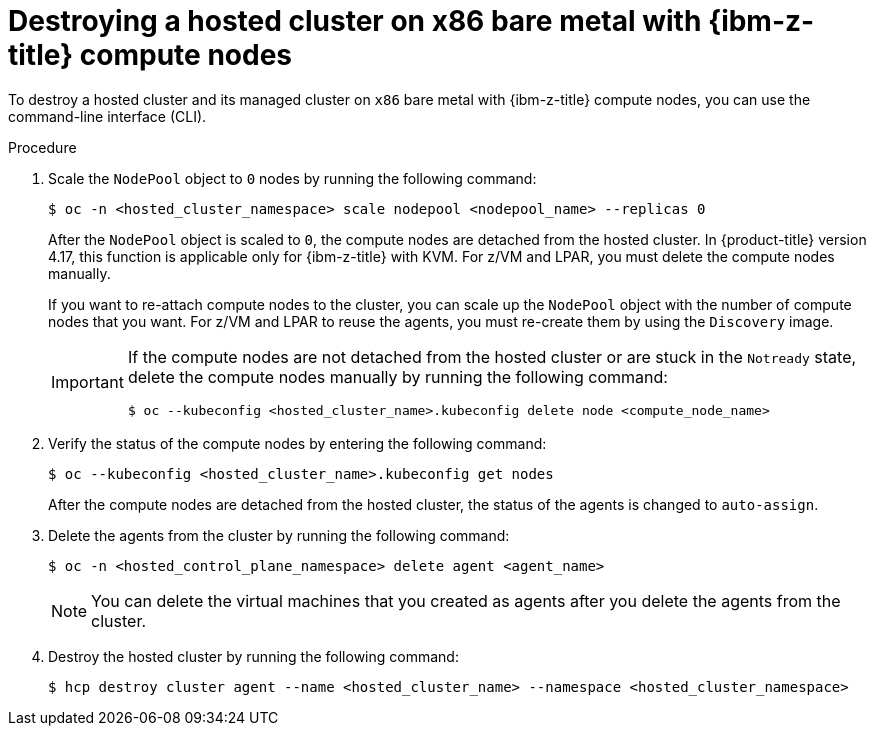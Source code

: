 // Module included in the following assemblies:
//
// * hosted_control_planes/hcp-destroy/hcp-destroy-ibmz.adoc

:_mod-docs-content-type: PROCEDURE
[id="destroy-hc-ibmz-cli_{context}"]
= Destroying a hosted cluster on x86 bare metal with {ibm-z-title} compute nodes

To destroy a hosted cluster and its managed cluster on `x86` bare metal with {ibm-z-title} compute nodes, you can use the command-line interface (CLI).

.Procedure

. Scale the `NodePool` object to `0` nodes by running the following command:
+
[source,terminal]
----
$ oc -n <hosted_cluster_namespace> scale nodepool <nodepool_name> --replicas 0
----
+
After the `NodePool` object is scaled to `0`, the compute nodes are detached from the hosted cluster. In {product-title} version 4.17, this function is applicable only for {ibm-z-title} with KVM. For z/VM and LPAR, you must delete the compute nodes manually.
+
If you want to re-attach compute nodes to the cluster, you can scale up the `NodePool` object with the number of compute nodes that you want. For z/VM and LPAR to reuse the agents, you must re-create them by using the `Discovery` image.
+
[IMPORTANT]
====
If the compute nodes are not detached from the hosted cluster or are stuck in the `Notready` state, delete the compute nodes manually by running the following command:
[source,terminal]
----
$ oc --kubeconfig <hosted_cluster_name>.kubeconfig delete node <compute_node_name>
----
====

. Verify the status of the compute nodes by entering the following command:
+
[source,terminal]
----
$ oc --kubeconfig <hosted_cluster_name>.kubeconfig get nodes
----
+
After the compute nodes are detached from the hosted cluster, the status of the agents is changed to `auto-assign`.

. Delete the agents from the cluster by running the following command:
+
[source,terminal]
----
$ oc -n <hosted_control_plane_namespace> delete agent <agent_name>
----
+
[NOTE]
====
You can delete the virtual machines that you created as agents after you delete the agents from the cluster.
====

. Destroy the hosted cluster by running the following command:
+
[source,terminal]
----
$ hcp destroy cluster agent --name <hosted_cluster_name> --namespace <hosted_cluster_namespace>
----

